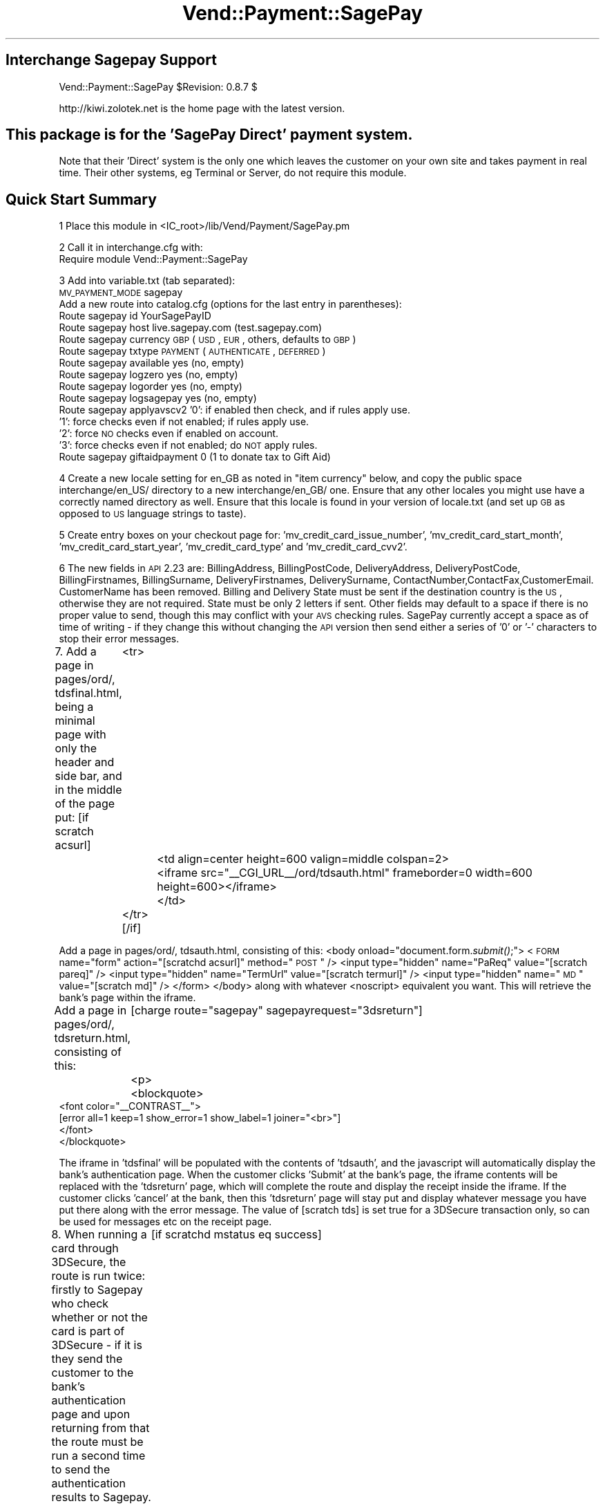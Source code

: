 .\" Automatically generated by Pod::Man 2.25 (Pod::Simple 3.16)
.\"
.\" Standard preamble:
.\" ========================================================================
.de Sp \" Vertical space (when we can't use .PP)
.if t .sp .5v
.if n .sp
..
.de Vb \" Begin verbatim text
.ft CW
.nf
.ne \\$1
..
.de Ve \" End verbatim text
.ft R
.fi
..
.\" Set up some character translations and predefined strings.  \*(-- will
.\" give an unbreakable dash, \*(PI will give pi, \*(L" will give a left
.\" double quote, and \*(R" will give a right double quote.  \*(C+ will
.\" give a nicer C++.  Capital omega is used to do unbreakable dashes and
.\" therefore won't be available.  \*(C` and \*(C' expand to `' in nroff,
.\" nothing in troff, for use with C<>.
.tr \(*W-
.ds C+ C\v'-.1v'\h'-1p'\s-2+\h'-1p'+\s0\v'.1v'\h'-1p'
.ie n \{\
.    ds -- \(*W-
.    ds PI pi
.    if (\n(.H=4u)&(1m=24u) .ds -- \(*W\h'-12u'\(*W\h'-12u'-\" diablo 10 pitch
.    if (\n(.H=4u)&(1m=20u) .ds -- \(*W\h'-12u'\(*W\h'-8u'-\"  diablo 12 pitch
.    ds L" ""
.    ds R" ""
.    ds C` ""
.    ds C' ""
'br\}
.el\{\
.    ds -- \|\(em\|
.    ds PI \(*p
.    ds L" ``
.    ds R" ''
'br\}
.\"
.\" Escape single quotes in literal strings from groff's Unicode transform.
.ie \n(.g .ds Aq \(aq
.el       .ds Aq '
.\"
.\" If the F register is turned on, we'll generate index entries on stderr for
.\" titles (.TH), headers (.SH), subsections (.SS), items (.Ip), and index
.\" entries marked with X<> in POD.  Of course, you'll have to process the
.\" output yourself in some meaningful fashion.
.ie \nF \{\
.    de IX
.    tm Index:\\$1\t\\n%\t"\\$2"
..
.    nr % 0
.    rr F
.\}
.el \{\
.    de IX
..
.\}
.\"
.\" Accent mark definitions (@(#)ms.acc 1.5 88/02/08 SMI; from UCB 4.2).
.\" Fear.  Run.  Save yourself.  No user-serviceable parts.
.    \" fudge factors for nroff and troff
.if n \{\
.    ds #H 0
.    ds #V .8m
.    ds #F .3m
.    ds #[ \f1
.    ds #] \fP
.\}
.if t \{\
.    ds #H ((1u-(\\\\n(.fu%2u))*.13m)
.    ds #V .6m
.    ds #F 0
.    ds #[ \&
.    ds #] \&
.\}
.    \" simple accents for nroff and troff
.if n \{\
.    ds ' \&
.    ds ` \&
.    ds ^ \&
.    ds , \&
.    ds ~ ~
.    ds /
.\}
.if t \{\
.    ds ' \\k:\h'-(\\n(.wu*8/10-\*(#H)'\'\h"|\\n:u"
.    ds ` \\k:\h'-(\\n(.wu*8/10-\*(#H)'\`\h'|\\n:u'
.    ds ^ \\k:\h'-(\\n(.wu*10/11-\*(#H)'^\h'|\\n:u'
.    ds , \\k:\h'-(\\n(.wu*8/10)',\h'|\\n:u'
.    ds ~ \\k:\h'-(\\n(.wu-\*(#H-.1m)'~\h'|\\n:u'
.    ds / \\k:\h'-(\\n(.wu*8/10-\*(#H)'\z\(sl\h'|\\n:u'
.\}
.    \" troff and (daisy-wheel) nroff accents
.ds : \\k:\h'-(\\n(.wu*8/10-\*(#H+.1m+\*(#F)'\v'-\*(#V'\z.\h'.2m+\*(#F'.\h'|\\n:u'\v'\*(#V'
.ds 8 \h'\*(#H'\(*b\h'-\*(#H'
.ds o \\k:\h'-(\\n(.wu+\w'\(de'u-\*(#H)/2u'\v'-.3n'\*(#[\z\(de\v'.3n'\h'|\\n:u'\*(#]
.ds d- \h'\*(#H'\(pd\h'-\w'~'u'\v'-.25m'\f2\(hy\fP\v'.25m'\h'-\*(#H'
.ds D- D\\k:\h'-\w'D'u'\v'-.11m'\z\(hy\v'.11m'\h'|\\n:u'
.ds th \*(#[\v'.3m'\s+1I\s-1\v'-.3m'\h'-(\w'I'u*2/3)'\s-1o\s+1\*(#]
.ds Th \*(#[\s+2I\s-2\h'-\w'I'u*3/5'\v'-.3m'o\v'.3m'\*(#]
.ds ae a\h'-(\w'a'u*4/10)'e
.ds Ae A\h'-(\w'A'u*4/10)'E
.    \" corrections for vroff
.if v .ds ~ \\k:\h'-(\\n(.wu*9/10-\*(#H)'\s-2\u~\d\s+2\h'|\\n:u'
.if v .ds ^ \\k:\h'-(\\n(.wu*10/11-\*(#H)'\v'-.4m'^\v'.4m'\h'|\\n:u'
.    \" for low resolution devices (crt and lpr)
.if \n(.H>23 .if \n(.V>19 \
\{\
.    ds : e
.    ds 8 ss
.    ds o a
.    ds d- d\h'-1'\(ga
.    ds D- D\h'-1'\(hy
.    ds th \o'bp'
.    ds Th \o'LP'
.    ds ae ae
.    ds Ae AE
.\}
.rm #[ #] #H #V #F C
.\" ========================================================================
.\"
.IX Title "Vend::Payment::SagePay 3"
.TH Vend::Payment::SagePay 3 "2013-11-05" "perl v5.14.3" "User Contributed Perl Documentation"
.\" For nroff, turn off justification.  Always turn off hyphenation; it makes
.\" way too many mistakes in technical documents.
.if n .ad l
.nh
.SH "Interchange Sagepay Support"
.IX Header "Interchange Sagepay Support"
Vend::Payment::SagePay \f(CW$Revision:\fR 0.8.7 $
.PP
http://kiwi.zolotek.net is the home page with the latest version.
.SH "This package is for the 'SagePay Direct' payment system."
.IX Header "This package is for the 'SagePay Direct' payment system."
Note that their 'Direct' system is the only one which leaves the customer on
your own site and takes payment in real time. Their other systems, eg Terminal
or Server, do not require this module.
.SH "Quick Start Summary"
.IX Header "Quick Start Summary"
1 Place this module in <IC_root>/lib/Vend/Payment/SagePay.pm
.PP
2 Call it in interchange.cfg with:
    Require module Vend::Payment::SagePay
.PP
3 Add into variable.txt (tab separated):
    \s-1MV_PAYMENT_MODE\s0   sagepay
  Add a new route into catalog.cfg (options for the last entry in parentheses):
    Route sagepay id YourSagePayID
    Route sagepay host live.sagepay.com (test.sagepay.com)
    Route sagepay currency \s-1GBP\s0 (\s-1USD\s0, \s-1EUR\s0, others, defaults to \s-1GBP\s0)
    Route sagepay txtype \s-1PAYMENT\s0 (\s-1AUTHENTICATE\s0, \s-1DEFERRED\s0)
    Route sagepay available yes (no, empty)
    Route sagepay logzero yes (no, empty)
    Route sagepay logorder yes (no, empty)
    Route sagepay logsagepay yes (no, empty)
    Route sagepay applyavscv2 '0': if enabled then check, and if rules apply use.
                    '1': force checks even if not enabled; if rules apply use.
                    '2': force \s-1NO\s0 checks even if enabled on account.
                    '3': force checks even if not enabled; do \s-1NOT\s0 apply rules.
    Route sagepay giftaidpayment 0 (1 to donate tax to Gift Aid)
.PP
4 Create a new locale setting for en_GB as noted in \*(L"item currency\*(R" below, and copy the
public space interchange/en_US/ directory to a new interchange/en_GB/ one. Ensure that any
other locales you might use have a correctly named directory as well. Ensure that this locale
is found in your version of locale.txt (and set up \s-1GB\s0 as opposed to \s-1US\s0 language strings to taste).
.PP
5 Create entry boxes on your checkout page for: 'mv_credit_card_issue_number', 'mv_credit_card_start_month',
\&'mv_credit_card_start_year', 'mv_credit_card_type' and  'mv_credit_card_cvv2'.
.PP
6 The new fields in \s-1API\s0 2.23 are: BillingAddress, BillingPostCode, DeliveryAddress, DeliveryPostCode,
BillingFirstnames, BillingSurname, DeliveryFirstnames, DeliverySurname, ContactNumber,ContactFax,CustomerEmail.
CustomerName has been removed. Billing and Delivery State must be sent if the destination country is the \s-1US\s0, otherwise
they are not required. State must be only 2 letters if sent. Other fields may default to a space if there
is no proper value to send, though this may conflict with your \s-1AVS\s0 checking rules. SagePay currently 
accept a space as of time of writing \- if they change this without changing the \s-1API\s0 version then send
either a series of '0' or '\-' characters to stop their error messages.
.PP
7. Add a page in pages/ord/, tdsfinal.html, being a minimal page with only the header and side bar,
and in the middle of the page put:
[if scratch acsurl]
	  <tr>
		<td align=center height=600 valign=middle colspan=2>
		  <iframe src=\*(L"_\|_CGI_URL_\|_/ord/tdsauth.html\*(R" frameborder=0 width=600 height=600></iframe>
		</td>
	  </tr>
[/if]
.PP
Add a page in pages/ord/, tdsauth.html, consisting of this:
<body onload=\*(L"document.form.\fIsubmit()\fR;\*(R">
<\s-1FORM\s0 name=\*(L"form\*(R" action=\*(L"[scratchd acsurl]\*(R" method=\*(L"\s-1POST\s0\*(R" />
<input type=\*(L"hidden\*(R" name=\*(L"PaReq\*(R" value=\*(L"[scratch pareq]\*(R" />
<input type=\*(L"hidden\*(R" name=\*(L"TermUrl\*(R" value=\*(L"[scratch termurl]\*(R" />
<input type=\*(L"hidden\*(R" name=\*(L"\s-1MD\s0\*(R" value=\*(L"[scratch md]\*(R" />
</form>
</body>
along with whatever <noscript> equivalent you want. This will retrieve the bank's page within the iframe.
.PP
Add a page in pages/ord/, tdsreturn.html, consisting of this:
	[charge route=\*(L"sagepay\*(R" sagepayrequest=\*(L"3dsreturn\*(R"]
	<p>
	   <blockquote>
        <font color=\*(L"_\|_CONTRAST_\|_\*(R">
                [error all=1 keep=1 show_error=1 show_label=1 joiner=\*(L"<br>\*(R"]
        </font>
       </blockquote>
.PP
The iframe in 'tdsfinal' will be populated with the contents of 'tdsauth', and the javascript will
automatically display the bank's authentication page. When the customer clicks 'Submit' at the bank's
page, the iframe contents will be replaced with the 'tdsreturn' page, which will complete the route 
and display the receipt inside the iframe. If the customer clicks 'cancel' at the bank, then this 
\&'tdsreturn' page will stay put and display whatever message you have put there along with the error message. 
The value of [scratch tds] is set true for a 3DSecure transaction only, so can be used for messages
etc on the receipt page.
.PP
8. When running a card through 3DSecure, the route is run twice: firstly to Sagepay who check whether or
not the card is part of 3DSecure \- if it is they send the customer to the bank's authentication page
and upon returning from that the route must be run a second time to send the authentication results to
Sagepay. The second run is initiated from the 'ord/tdsreturn' page, not from etc/log_transaction as it normally
would be. To handle this change to the normal system flow you need to alter log_transaction to make the 
call to the payment module conditional,ie, wrap the following code around the \*(L"[charge route...]\*(R" call 
found in ln 172 (or nearby):
	[if scratchd mstatus eq success]
	[tmp name=\*(L"charge_succeed\*(R"][scratch order_id][/tmp]
	[else]
	[tmp name=\*(L"charge_succeed\*(R"][charge route=\*(L"[var \s-1MV_PAYMENT_MODE\s0]\*(R" amount=\*(L"[scratch tmp_remaining]\*(R" order_id=\*(L"[value mv_transaction_id]\*(R"][/tmp]
	[/else]
	[/if]
If the first call to Sagepay returns a request to send the customer to the 3DSecure server, then \s-1IC\s0 will 
write a payment route error to the error log prior to sending the customer there. This error stops the
route completing and lets the 3DSecure process proceed as it should. This error is not raised if the card
is not part of 3DSecure, and instead the route completes as it normally would.
.PP
Also add this line just after '&final = yes' near the end of the credit_card section of etc/profiles.order:
	&set=mv_payment_route sagepay
.PP
9. Add these new fields into log_transaction, to record the values returned from Sagepay (these will be
key in identifying transactions and problems in any dispute with them):
.PP
mv_credit_card_type: [calc]$Session\->{payment_result}{CardType}[/calc]
mv_credit_card_issue_number: [value mv_credit_card_issue_number]
txtype:  [calc]$Session\->{payment_result}{TxType};[/calc]
vpstxid: [calc]$Session\->{payment_result}{VPSTxID};[/calc]
txauthno: [calc]$Session\->{payment_result}{TxAuthNo};[/calc]
securitykey: [calc]$Session\->{payment_result}{SecurityKey};[/calc]
vendortxcode:  [calc]$Session\->{payment_result}{VendorTxCode};[/calc]
avscv2: [calc]$Session\->{payment_result}{\s-1AVSCV2\s0};[/calc]
addressresult:[calc]$Session\->{payment_result}{AddressResult};[/calc]
postcoderesult: [calc]$Session\->{payment_result}{PostCodeResult};[/calc]
cv2result: [calc]$Session\->{payment_result}{CV2Result};[/calc]
securestatus:[calc]$Session\->{payment_result}{SecureStatus};[/calc]
pares: [calc]$Session\->{payment_result}{PaRes};[/calc]
md: [calc]$Session\->{payment_result}{\s-1MD\s0};[/calc]
cavv: [calc]$Session\->{payment_result}{\s-1CAVV\s0};[/calc]
and add these into your MySQL or Postgres transactions table, as type varchar(128) except for 'pares'
which should be type 'text'.
.PP
Note that there is no 'TxAuthNo' returned for a successful \s-1AUTHENTICATE\s0.
.SH "PREREQUISITES"
.IX Header "PREREQUISITES"
.Vb 3
\&  Net::SSLeay
\&    or
\&  LWP::UserAgent and Crypt::SSLeay
\&
\&  wget \- a recent version built with SSL and supporting the \*(Aqconnect\*(Aq timeout function.
.Ve
.SH "DESCRIPTION"
.IX Header "DESCRIPTION"
The Vend::Payment::SagePay module implements the \fISagePay()\fR routine for use with
Interchange. It is _not_ compatible on a call level with the other Interchange
payment modules \- SagePay does things rather differently.
.PP
To enable this module, place this directive in \f(CW\*(C`interchange.cfg\*(C'\fR:
.PP
.Vb 1
\&    Require module Vend::Payment::SagePay
.Ve
.PP
This \fImust\fR be in interchange.cfg or a file included from it.
.PP
Make sure CreditCardAuto is off (default in Interchange demos).
.SH "The active settings."
.IX Header "The active settings."
The module uses several of the standard settings from the Interchange payment routes.
Any such setting, as a general rule, is obtained first from the tag/call options on
a page, then from an Interchange order Route named for the mode in catalog.cfg,
then a default global payment variable in products/variable.txt, and finally in
some cases a default will be hard-coded into the module.
.IP "Mode" 4
.IX Item "Mode"
The mode can be named anything, but the \f(CW\*(C`gateway\*(C'\fR parameter must be set
to \f(CW\*(C`sagepay\*(C'\fR. To make it the default payment gateway for all credit card
transactions in a specific catalog, you can set in \f(CW\*(C`catalog.cfg\*(C'\fR:
.Sp
.Vb 3
\&    Variable   MV_PAYMENT_MODE  sagepay
\&or in variable.txt:
\&    MV_PAYMENT_MODE sagepay (tab separated)
.Ve
.Sp
if you want this to cooperate with other payment systems, eg PaypalExpress, then see the documentation
that comes with that system \- it should be fully explained there.
.IP "id" 4
.IX Item "id"
Your SagePay vendor \s-1ID\s0, supplied by SagePay when you sign up. Various ways to state this:
in variable.txt:
    \s-1MV_PAYMENT_ID\s0   YourSagePayID Payment
or in catalog.cfg either of:
    Route sagepay id YourSagePayID
    Variable \s-1MV_PAYMENT_ID\s0      YourSagePayID
or on the page
    [charge route=sagepay id=YourSagePayID]
.IP "txtype" 4
.IX Item "txtype"
The transaction type is one of: \s-1PAYMENT\s0, \s-1AUTHENTICATE\s0, \s-1DEFERRED\s0 for an initial purchase
through the catalogue, and then can be one of: \s-1AUTHORISE\s0, \s-1REFUND\s0, \s-1RELEASE\s0, \s-1VOID\s0, \s-1ABORT\s0 for payment
operations through the virtual terminal.
.Sp
The transaction type is taken firstly from a dynamic variable in the page, meant
primarily for use with the 'virtual payment terminal', viz: 'transtype' in a select box
though this could usefully be taken from a possible entry in the products database
if you have different products to be sold on different terms; then falling back to
a 'Route txtype \s-1PAYMENT\s0' entry in catalog.cfg; then falling back to a global
variable in variable.txt, eg '\s-1MV_PAYMENT_TXTYPE\s0 \s-1PAYMENT\s0 Payment'; and finally
defaulting to '\s-1PAYMENT\s0' hard-coded into the module. This variable is returned to
the module and logged using the value returned from SagePay, rather than a value from
the page which possibly may not exist.
.IP "available" 4
.IX Item "available"
If 'yes', then the module will check that the gateway is responding before sending the transaction.
If it fails to respond within 9 seconds, then the module will go 'off line' and log the transaction
as though this module had not been called. It will also log the txtype as '\s-1OFFLINE\s0' so that you
know you have to put the transaction through manually later (you will need to capture the card
number to do this). The point of this is that your customer has the transaction done and dusted,
rather than being told to 'try again later' and leaving for ever. If not explicitly 'yes',
defaults to 'no'. \s-1NB:\s0 if you set this to 'yes', then add into the etc/report that is sent to you:
Txtype = [calc]$Session\->{payment_result}{TxType};[/calc]. Note that you need to have
a recent version of wget which supports '\-\-connect\-timeout' to run this check. Note also that,
as this transaction has not been logged anywhere on the SagePay server, you cannot use their
terminal to process it. You must use a virtual terminal which includes a function for this purpose,
and updates the existing order number with the new payment information returned from SagePay. Note
further that if you have SagePay set up to require the \s-1CV2\s0 value, then virtual terminal should disable
\&\s-1CV2\s0 checking at run-time by default for such a transaction (logging the \s-1CV2\s0 value breaks Visa/MC
rules and so it can't be legally available for this process).
.IP "logzero" 4
.IX Item "logzero"
If 'yes', then the module will log a transaction even if the amount sent is zero (which the
gateway would normally reject). The point of this is to allow a zero amount in the middle of a
subscription billing series for audit purposes. If not explicitly 'yes', defaults to 'no'.
Note: this is only useful if you are using an invoicing system or the Payment Terminal, both of which
by-pass the normal \s-1IC\s0 processes. \s-1IC\s0 will allow an item to be processed at zero total price but simply
bypasses the gateway when doing so.
.ie n .IP "logempty If 'yes, then if the response from SagePay is read as empty (ie, zero bytes) then the module will use the VendorTxID to check on the Sagepay txstatus page to see if that transaction has been logged. If it has then the result found on that page will be used to push the result to either success or failure and log accordingly. There are two markers set to warn of this: $Session\->{payment_result}{TxType} will be \s-1NULL\s0, $Session\->{payment_result}{StatusDetail} will be: '\s-1UNKNOWN\s0 status \- check with SagePay before dispatching goods' and you should include these into the report emailed to you. It will also call a logorder Usertag to log a backup of the order: if you don't already have this then get it from ftp.zolotek.net/mv/logorder.tag" 4
.el .IP "logempty If 'yes, then if the response from SagePay is read as empty (ie, zero bytes) then the module will use the VendorTxID to check on the Sagepay txstatus page to see if that transaction has been logged. If it has then the result found on that page will be used to push the result to either success or failure and log accordingly. There are two markers set to warn of this: \f(CW$Session\fR\->{payment_result}{TxType} will be \s-1NULL\s0, \f(CW$Session\fR\->{payment_result}{StatusDetail} will be: '\s-1UNKNOWN\s0 status \- check with SagePay before dispatching goods' and you should include these into the report emailed to you. It will also call a logorder Usertag to log a backup of the order: if you don't already have this then get it from ftp.zolotek.net/mv/logorder.tag" 4
.IX Item "logempty If 'yes, then if the response from SagePay is read as empty (ie, zero bytes) then the module will use the VendorTxID to check on the Sagepay txstatus page to see if that transaction has been logged. If it has then the result found on that page will be used to push the result to either success or failure and log accordingly. There are two markers set to warn of this: $Session->{payment_result}{TxType} will be NULL, $Session->{payment_result}{StatusDetail} will be: 'UNKNOWN status - check with SagePay before dispatching goods' and you should include these into the report emailed to you. It will also call a logorder Usertag to log a backup of the order: if you don't already have this then get it from ftp.zolotek.net/mv/logorder.tag"
If the result is not found on that txstatus page then the result is forced to 'failure' and the transaction 
shown as failed to the customer.
.IP "card_type" 4
.IX Item "card_type"
SagePay requires that the card type be sent. Valid types are: \s-1VISA\s0, \s-1MC\s0, \s-1AMEX\s0, \s-1DELTA\s0, \s-1SOLO\s0, \s-1MAESTRO\s0, \s-1UKE\s0,
\&\s-1JCB\s0, \s-1DINERS\s0 (\s-1UKE\s0 is Visa Electron issued in the \s-1UK\s0).
.Sp
You may display a select box on the checkout page like so:
.Sp
.Vb 10
\&              <select name=mv_credit_card_type>
\&          [loop
\&                  option=mv_credit_card_type
\&                  acclist=1
\&                  list=|
\&VISA=Visa,
\&MC=MasterCard,
\&SOLO=Solo,
\&DELTA=Delta,
\&MAESTRO=Maestro,
\&AMEX=Amex,
\&UKE=Electron,
\&JCB=JCB,
\&DINERS=Diners|]
\&          <option value="[loop\-code]"> [loop\-param label]
\&          [/loop]
\&          </select>
.Ve
.IP "currency" 4
.IX Item "currency"
SagePay requires that a currency code be sent, using the 3 letter \s-1ISO\s0 currency code standard,
eg, \s-1GBP\s0, \s-1EUR\s0, \s-1USD\s0. The value is taken firstly from either a page setting or a
possible value in the products database, viz 'iso_currency_code'; then falling back
to the locale setting \- for this you need to add to locale.txt:
.Sp
.Vb 2
\&    code    en_GB   en_EUR  en_US
\&    iso_currency_code   GBP EUR USD
.Ve
.Sp
It then falls back to a 'Route sagepay currency \s-1EUR\s0' type entry in catalog.cfg;
then falls back to a global variable (eg \s-1MV_PAYMENT_CURRENCY\s0 \s-1EUR\s0 Payment); and
finally defaults to \s-1GBP\s0 hard-coded into the module. This variable is returned to
the module and logged using the value returned from SagePay, rather than a value from
the page which possibly may not exist.
.IP "cvv2" 4
.IX Item "cvv2"
This is sent to SagePay as mv_credit_card_cvv2. Put this on the checkout page:
.Sp
.Vb 1
\&    <b>CVV2: &nbsp; <input type=text name=mv_credit_card_cvv2 size=6></b>
.Ve
.Sp
but note that under Card rules you must not log this value anywhere.
.IP "issue_number" 4
.IX Item "issue_number"
This is used for some debit cards, and taken from an input box on the checkout page:
.Sp
.Vb 1
\&    Card issue number: <input type=text name=mv_credit_card_issue_number value=\*(Aq\*(Aq size=6>
.Ve
.IP "mvccStartDate" 4
.IX Item "mvccStartDate"
This is used for some debit cards, and is taken from select boxes on the
checkout page in a similar style to those for the card expiry date. The labels to be
used are: 'mv_credit_card_start_month', 'mv_credit_card_start_year'. Eg:
.Sp
.Vb 10
\&                  <select name=mv_credit_card_start_year>
\&                  [loop option=start_date_year lr=1 list=\`
\&                  my $year = $Tag\->time( \*(Aq\*(Aq, { format => \*(Aq%Y\*(Aq }, \*(Aq%Y\*(Aq );
\&                  my $out = \*(Aq\*(Aq;
\&                  for ($year \- 7 .. $year) {
\&                                  /\ed\ed(\ed\ed)/;
\&                                  $last_two = $1;
\&                                  $out .= "$last_two\et$_\en";
\&                  }
\&                  return $out;
\&                  \`]
\&                  <option value="[loop\-code]"> [loop\-pos 1]
\&                  [/loop]
\&                  </select>
.Ve
.Sp
Make the select box for the start month a copy of the existing one for the expiry month, but with
the label changed and the addition of 
= \-\-select \-\-, 
as the first entry. This intentionally returns nothing for that selection and prevents the StartDate being sent.
.IP "SagePay \s-1API\s0 v2.23 extra functions ApplyAVSCV2 set to: 0 = If \s-1AVS/CV2\s0 enabled then check them.  If rules apply, use rules. (default) 1 = Force \s-1AVS/CV2\s0 checks even if not enabled for the account. If rules apply, use rules. 2 = Force \s-1NO\s0 \s-1AVS/CV2\s0 checks even if enabled on account. 3 = Force \s-1AVS/CV2\s0 checks even if not enabled for the account but \s-1DON\s0'T apply any rules. You may pass this value from the page as 'applyavscv2' to override the payment route setting. They also have Paypal integrated into this version, but I have no interest in implementing Paypal through Sagepay. There is a separate PaypalExpress module for that." 4
.IX Item "SagePay API v2.23 extra functions ApplyAVSCV2 set to: 0 = If AVS/CV2 enabled then check them.  If rules apply, use rules. (default) 1 = Force AVS/CV2 checks even if not enabled for the account. If rules apply, use rules. 2 = Force NO AVS/CV2 checks even if enabled on account. 3 = Force AVS/CV2 checks even if not enabled for the account but DON'T apply any rules. You may pass this value from the page as 'applyavscv2' to override the payment route setting. They also have Paypal integrated into this version, but I have no interest in implementing Paypal through Sagepay. There is a separate PaypalExpress module for that."
ContactFax: optional
GiftAidPayment: set to \-
	0 = This transaction is not a Gift Aid charitable donation(default)
	1 = This payment is a Gift Aid charitable donation and the customer has \s-1AGREED\s0 to donate the tax.
	You may pass this value from the page as 'giftaidpayment'
.Sp
ClientIPAddress: will show in SagePay reports, and they will attempt to Geo-locate the \s-1IP\s0.
.IP "\s-1AVSCV2\s0 SagePay do not use your rulebase or return any checks for these when using 3ds and \s-1AUTHORISE\s0. As this data is essential for many business models you should use \s-1DEFERRED\s0 instead. While thought was given to running a \s-1PAYMENT\s0 and \s-1VOID\s0 for A\*^X1 first, simply to get the \s-1AVSCV2\s0 results, this cannot be done with Maestro cards which legally must go through 3ds and so I have abandoned the idea." 4
.IX Item "AVSCV2 SagePay do not use your rulebase or return any checks for these when using 3ds and AUTHORISE. As this data is essential for many business models you should use DEFERRED instead. While thought was given to running a PAYMENT and VOID for A^X1 first, simply to get the AVSCV2 results, this cannot be done with Maestro cards which legally must go through 3ds and so I have abandoned the idea."
.PD 0
.IP "Encrypted email with card info" 4
.IX Item "Encrypted email with card info"
.PD
If you want to add the extra fields (issue no, start date) to the \s-1PGP\s0 message
emailed back to you, then set the following in catalog.cfg:
.Sp
Variable<tab>\s-1MV_CREDIT_CARD_INFO_TEMPLATE\s0 Card type: {\s-1MV_CREDIT_CARD_TYPE\s0}; Card no: {\s-1MV_CREDIT_CARD_NUMBER\s0}; Expiry: {\s-1MV_CREDIT_CARD_EXP_MONTH\s0}/{\s-1MV_CREDIT_CARD_EXP_YEAR\s0}; Issue no: {\s-1MV_CREDIT_CARD_ISSUE_NUMBER\s0}; StartDate: {\s-1MV_CREDIT_CARD_START_MONTH\s0}/{\s-1MV_CREDIT_CARD_START_YEAR\s0}
.IP "testing" 4
.IX Item "testing"
The SagePay test site is test.sagepay.com, and their live site is
live.sagepay.com. Enable one of these in \s-1MV_PAYMENT_HOST\s0 in variable.txt
(*without* any leading https://) or as 'Route sagepay host test.sagepay.com' in
catalog.cfg. Be aware that the test site is not an exact replica of the live site, and errors there
can be misleading. In particular the \*(L"SecureStatus\*(R" returned from the test site is
liable to be '\s-1NOTAUTHED\s0' when the live site will return '\s-1OK\s0'.
.IP "methods" 4
.IX Item "methods"
An \s-1AUTHENTICATE\s0 will check that the card is not stolen and contains sufficient funds.
SagePay will keep the details, so that you may settle against this a month or more
later. Against an \s-1AUTHENTICATE\s0 you may do an \s-1AUTHORISE\s0 (which settles the transaction).
.Sp
A \s-1DEFERRED\s0 will place a shadow ('block') on the funds for seven days (or so, depending
on the acquiring bank). Against a \s-1DEFERRED\s0 you may do a \s-1RELEASE\s0 to settle the transaction.
.Sp
A \s-1PAYMENT\s0 will take the funds immediately. Against a \s-1PAYMENT\s0, you may do a
\&\s-1REFUND\s0 or \s-1REPEAT\s0.
.Sp
A \s-1REPEAT\s0 may be performed against an \s-1AUTHORISE\s0 or a \s-1PAYMENT\s0. This will re-check and
take the funds in real time. You may then \s-1REPEAT\s0 a \s-1REPEAT\s0, eg for regular
subscriptions. As you need to send the amount and currency with each \s-1REPEAT\s0, you
may vary the amount of the \s-1REPEAT\s0 to suit a variation in subscription fees.
.Sp
A \s-1RELEASE\s0 is performed to settle a \s-1DEFERRED\s0. Payment of the originally specified
amount is guaranteed if the \s-1RELEASE\s0 is performed within the seven days for which
the card-holder's funds are 'blocked'.
.Sp
A \s-1REFUND\s0 may be performed against a \s-1PAYMENT\s0, \s-1RELEASE\s0, or \s-1REPEAT\s0. It may be for a
partial amount or the entire amount, and may be repeated with several partial
REFUNDs so long as the total does not exceed the original amount.
.Sp
A \s-1DIRECTREFUND\s0 sends funds from your registered bank account to the nominated credit card.
This does not need to refer to any previous transaction codes, and is useful if you need to
make a refund but the customer's card has changed or the original purchase was not made by card.
.SS "Troubleshooting"
.IX Subsection "Troubleshooting"
Try a sale with  any other test number given by SagePay, eg:
	Visa \s-1VISA\s0 4929 0000 0000 6
    Mastercard  \s-1MC\s0 5404 0000 0000 0001
    Delta \s-1DELTA\s0 4462 0000 0000 0000 0003
    Visa Electron \s-1UK\s0 Debit  	\s-1UKE\s0  	4917300000000008
    Solo \s-1SOLO\s0 6334 9000 0000 0000 0005 issue no 1
    Switch (\s-1UK\s0 Maestro) \s-1MAESTRO\s0 5641 8200 0000 0005 issue no 01.
    Maestro \s-1MAESTRO\s0 300000000000000004
	AmericanExpress \s-1AMEX\s0  	3742 0000 0000 004
.PP
You need these following values to ensure a positive response:
\&\s-1CV2:\s0 123
Billing Address: 88
Billing PostCode: 412
and the password at their test server is 'password'.
.PP
If nothing works:
.IP "\(bu" 4
Make sure you \*(L"Require\*(R"d the module in interchange.cfg:
.Sp
.Vb 1
\&    Require module Vend::Payment::SagePay
.Ve
.IP "\(bu" 4
Make sure either Net::SSLeay or Crypt::SSLeay and LWP::UserAgent are installed
and working. You can test to see whether your Perl thinks they are:
.Sp
.Vb 3
\&    perl \-MNet::SSLeay \-e \*(Aqprint "It works\en"\*(Aq
\&or
\&    perl \-MLWP::UserAgent \-MCrypt::SSLeay \-e \*(Aqprint "It works\en"\*(Aq
.Ve
.Sp
If either one prints \*(L"It works.\*(R" and returns to the prompt you should be \s-1OK\s0
(presuming they are in working order otherwise).
.IP "\(bu" 4
Check the error logs, both catalogue and global. Make sure you set your payment
parameters properly. Try an order, then put this code in a page:
.Sp
.Vb 8
\&    <XMP>
\&    [calc]
\&        my $string = $Tag\->uneval( { ref => $Session\->{payment_result} });
\&        $string =~ s/{/{\en/;
\&        $string =~ s/,/,\en/g;
\&        return $string;
\&    [/calc]
\&    </XMP>
.Ve
.Sp
That should show what happened.
.IP "\(bu" 4
If you have a \s-1PGP/GPG\s0 failure when placing an order through your catalogue
then this may cause the module to be immediately re-run. As the first run would
have been successful, meaning that both the basket and the credit card information
would have been emptied, the second run will fail. The likely error message within
the catalogue will be:
\&\*(L"Can't figure out credit card expiration\*(R". Fixing \s-1PGP/GPG\s0 will fix this error.
.Sp
If you get the same error message within the Virtual Terminal, then you haven't
set the order route as noted above.
.IP "\(bu" 4
If all else fails, Zolotek and other consultants are available to help
with integration for a fee.
.SH "AUTHORS"
.IX Header "AUTHORS"
Lyn St George <info@zolotek.net>, based on original code by Mike Heins
<mike@perusion.com> and others.
.SS "\s-1CREDITS\s0 Hillary Corney (designersilversmiths.co.uk), Jamie Neil (versado.net), Andy Mayer (andymayer.net) for testing and suggestions."
.IX Subsection "CREDITS Hillary Corney (designersilversmiths.co.uk), Jamie Neil (versado.net), Andy Mayer (andymayer.net) for testing and suggestions."

